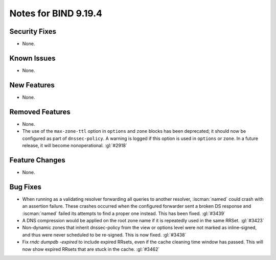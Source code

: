 .. Copyright (C) Internet Systems Consortium, Inc. ("ISC")
..
.. SPDX-License-Identifier: MPL-2.0
..
.. This Source Code Form is subject to the terms of the Mozilla Public
.. License, v. 2.0.  If a copy of the MPL was not distributed with this
.. file, you can obtain one at https://mozilla.org/MPL/2.0/.
..
.. See the COPYRIGHT file distributed with this work for additional
.. information regarding copyright ownership.

Notes for BIND 9.19.4
---------------------

Security Fixes
~~~~~~~~~~~~~~

- None.

Known Issues
~~~~~~~~~~~~

- None.

New Features
~~~~~~~~~~~~

- None.

Removed Features
~~~~~~~~~~~~~~~~

- None.

- The use of the ``max-zone-ttl`` option in ``options`` and ``zone``
  blocks has been deprecated; it should now be configured as part of
  ``dnssec-policy``. A warning is logged if this option is used in
  ``options`` or ``zone``. In a future release, it will become
  nonoperational. :gl:`#2918`

Feature Changes
~~~~~~~~~~~~~~~

- None.

Bug Fixes
~~~~~~~~~

- When running as a validating resolver forwarding all queries to
  another resolver, :iscman:`named` could crash with an assertion
  failure. These crashes occurred when the configured forwarder sent a
  broken DS response and :iscman:`named` failed its attempts to find a
  proper one instead. This has been fixed. :gl:`#3439`

- A DNS compression would be applied on the root zone name if it is repeatedly
  used in the same RRSet. :gl:`#3423`

- Non-dynamic zones that inherit dnssec-policy from the view or
  options level were not marked as inline-signed, and thus were never
  scheduled to be re-signed. This is now fixed. :gl:`#3438`

- Fix `rndc dumpdb -expired` to include expired RRsets, even if the cache
  cleaning time window has passed. This will now show expired RRsets that are
  stuck in the cache. :gl:`#3462`
